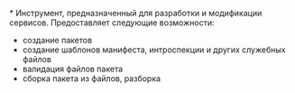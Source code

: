 *
Инструмент, предназначенный для разработки и модификации сервисов. Предоставляет следующие возможности:
+ создание пакетов
+ создание шаблонов манифеста, интроспекции и других служебных файлов
+ валидация файлов пакета
+ сборка пакета из файлов, разборка